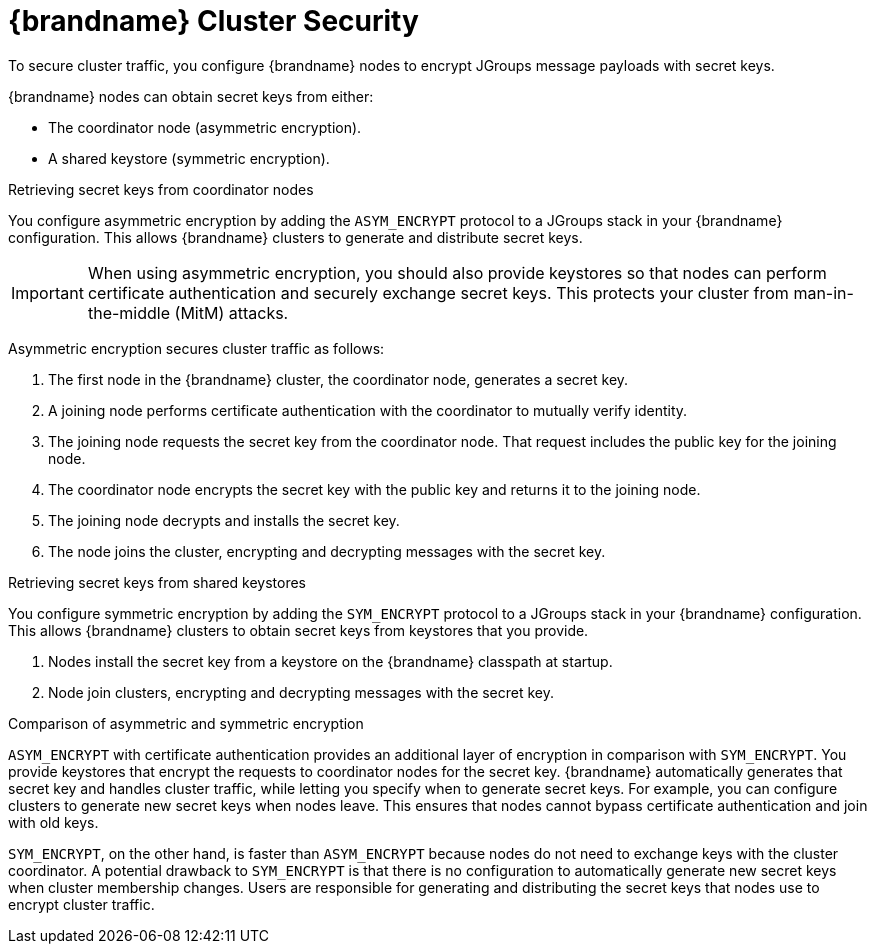 [id='jgroups_encryption-{context}']
= {brandname} Cluster Security
To secure cluster traffic, you configure {brandname} nodes to encrypt JGroups message payloads with secret keys.

{brandname} nodes can obtain secret keys from either:

* The coordinator node (asymmetric encryption).
* A shared keystore (symmetric encryption).

.Retrieving secret keys from coordinator nodes

You configure asymmetric encryption by adding the `ASYM_ENCRYPT` protocol to a JGroups stack in your {brandname} configuration.
This allows {brandname} clusters to generate and distribute secret keys.

[IMPORTANT]
====
When using asymmetric encryption, you should also provide keystores so that nodes can perform certificate authentication and securely exchange secret keys.
This protects your cluster from man-in-the-middle (MitM) attacks.
====

Asymmetric encryption secures cluster traffic as follows:

. The first node in the {brandname} cluster, the coordinator node, generates a secret key.
. A joining node performs certificate authentication with the coordinator to mutually verify identity.
. The joining node requests the secret key from the coordinator node. That request includes the public key for the joining node.
. The coordinator node encrypts the secret key with the public key and returns it to the joining node.
. The joining node decrypts and installs the secret key.
. The node joins the cluster, encrypting and decrypting messages with the secret key.

.Retrieving secret keys from shared keystores

You configure symmetric encryption by adding the `SYM_ENCRYPT` protocol to a JGroups stack in your {brandname} configuration.
This allows {brandname} clusters to obtain secret keys from keystores that you provide.

. Nodes install the secret key from a keystore on the {brandname} classpath at startup.
. Node join clusters, encrypting and decrypting messages with the secret key.

.Comparison of asymmetric and symmetric encryption

`ASYM_ENCRYPT` with certificate authentication provides an additional layer of encryption in comparison with `SYM_ENCRYPT`.
You provide keystores that encrypt the requests to coordinator nodes for the secret key.
{brandname} automatically generates that secret key and handles cluster traffic, while letting you specify when to generate secret keys.
For example, you can configure clusters to generate new secret keys when nodes leave.
This ensures that nodes cannot bypass certificate authentication and join with old keys.

`SYM_ENCRYPT`, on the other hand, is faster than `ASYM_ENCRYPT` because nodes do not need to exchange keys with the cluster coordinator.
A potential drawback to `SYM_ENCRYPT` is that there is no configuration to automatically generate new secret keys when cluster membership changes.
Users are responsible for generating and distributing the secret keys that nodes use to encrypt cluster traffic.
